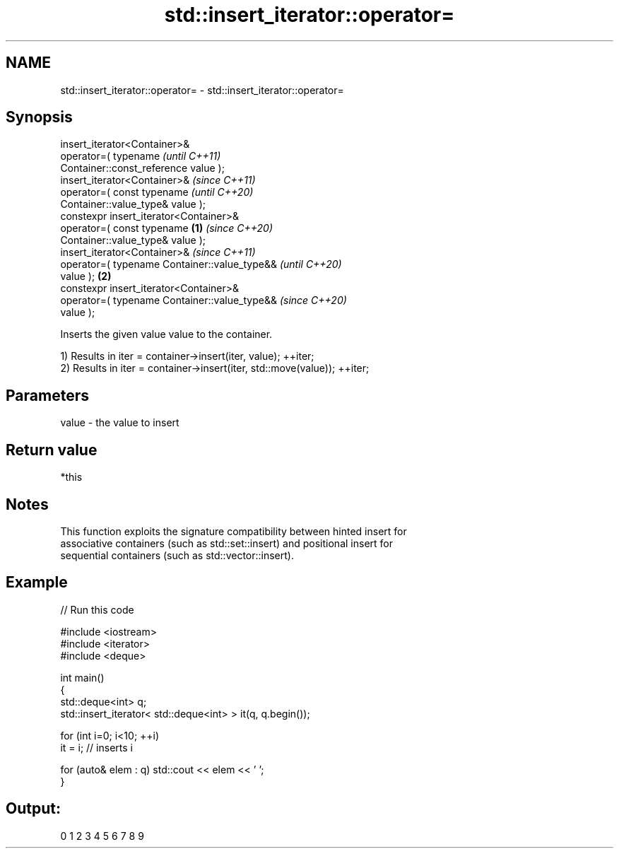 .TH std::insert_iterator::operator= 3 "2021.11.17" "http://cppreference.com" "C++ Standard Libary"
.SH NAME
std::insert_iterator::operator= \- std::insert_iterator::operator=

.SH Synopsis
   insert_iterator<Container>&
       operator=( typename                                  \fI(until C++11)\fP
   Container::const_reference value );
   insert_iterator<Container>&                              \fI(since C++11)\fP
       operator=( const typename                            \fI(until C++20)\fP
   Container::value_type& value );
   constexpr insert_iterator<Container>&
       operator=( const typename                    \fB(1)\fP     \fI(since C++20)\fP
   Container::value_type& value );
   insert_iterator<Container>&                                            \fI(since C++11)\fP
       operator=( typename Container::value_type&&                        \fI(until C++20)\fP
   value );                                             \fB(2)\fP
   constexpr insert_iterator<Container>&
       operator=( typename Container::value_type&&                        \fI(since C++20)\fP
   value );

   Inserts the given value value to the container.

   1) Results in iter = container->insert(iter, value); ++iter;
   2) Results in iter = container->insert(iter, std::move(value)); ++iter;

.SH Parameters

   value - the value to insert

.SH Return value

   *this

.SH Notes

   This function exploits the signature compatibility between hinted insert for
   associative containers (such as std::set::insert) and positional insert for
   sequential containers (such as std::vector::insert).

.SH Example


// Run this code

 #include <iostream>
 #include <iterator>
 #include <deque>

 int main()
 {
     std::deque<int> q;
     std::insert_iterator< std::deque<int> > it(q, q.begin());

     for (int i=0; i<10; ++i)
         it = i; // inserts i

     for (auto& elem : q) std::cout << elem << ' ';
 }

.SH Output:

 0 1 2 3 4 5 6 7 8 9
